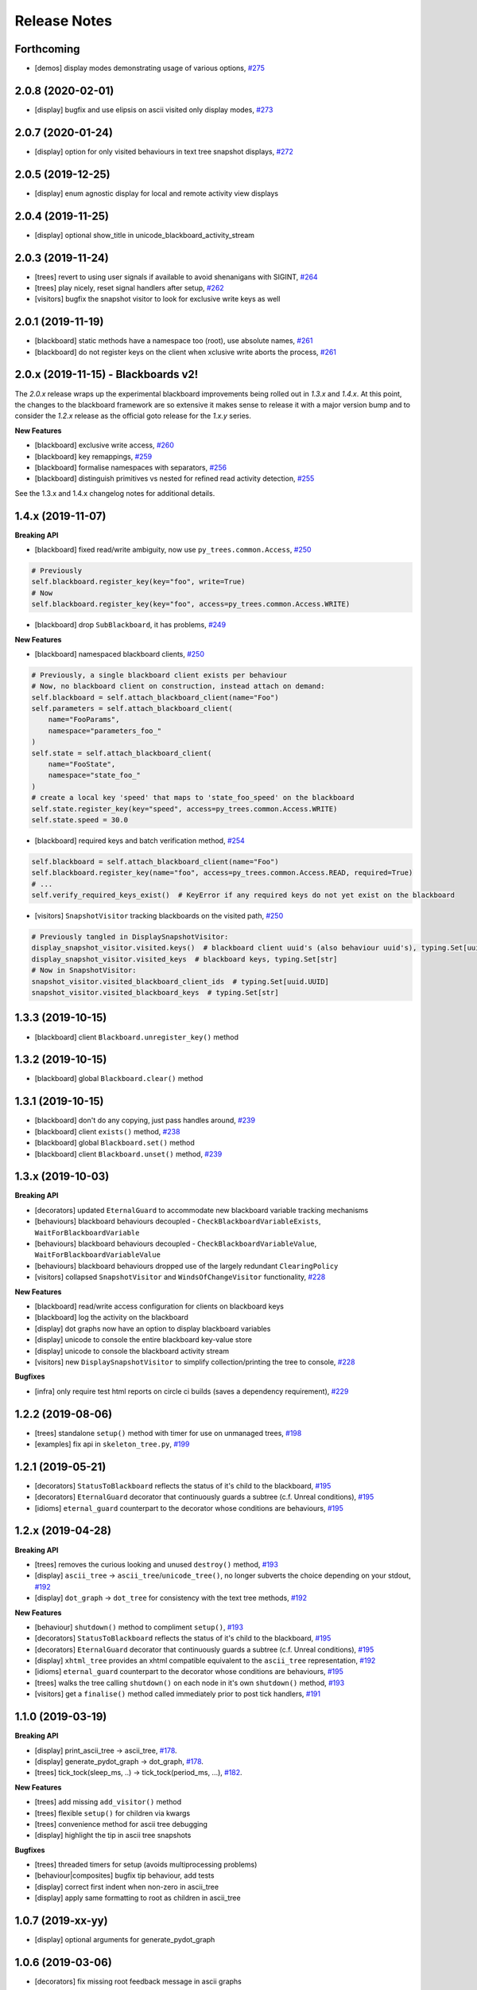 Release Notes
=============

Forthcoming
-----------
* [demos] display modes demonstrating usage of various options, `#275 <https://github.com/splintered-reality/py_trees/pull/275>`_

2.0.8 (2020-02-01)
------------------
* [display] bugfix and use elipsis on ascii visited only display modes, `#273 <https://github.com/splintered-reality/py_trees/pull/273>`_

2.0.7 (2020-01-24)
------------------
* [display] option for only visited behaviours in text tree snapshot displays, `#272 <https://github.com/splintered-reality/py_trees/pull/272>`_

2.0.5 (2019-12-25)
------------------
* [display] enum agnostic display for local and remote activity view displays

2.0.4 (2019-11-25)
------------------
* [display] optional show_title in unicode_blackboard_activity_stream

2.0.3 (2019-11-24)
------------------
* [trees] revert to using user signals if available to avoid shenanigans with SIGINT, `#264 <https://github.com/splintered-reality/py_trees/pull/264>`_
* [trees] play nicely, reset signal handlers after setup, `#262 <https://github.com/splintered-reality/py_trees/pull/262>`_
* [visitors] bugfix the snapshot visitor to look for exclusive write keys as well

2.0.1 (2019-11-19)
------------------
* [blackboard] static methods have a namespace too (root), use absolute names, `#261 <https://github.com/splintered-reality/py_trees/pull/261>`_
* [blackboard] do not register keys on the client when xclusive write aborts the process, `#261 <https://github.com/splintered-reality/py_trees/pull/261>`_

2.0.x (2019-11-15) - Blackboards v2!
------------------------------------

The `2.0.x` release wraps up the experimental blackboard improvements being rolled out
in `1.3.x` and `1.4.x`. At this point, the changes to the blackboard framework are so
extensive it makes sense to release it with a major version bump and to consider the
`1.2.x` release as the official goto release for the `1.x.y` series.

**New Features**

* [blackboard] exclusive write access, `#260 <https://github.com/splintered-reality/py_trees/pull/260>`_
* [blackboard] key remappings, `#259 <https://github.com/splintered-reality/py_trees/pull/259>`_
* [blackboard] formalise namespaces with separators, `#256 <https://github.com/splintered-reality/py_trees/pull/256>`_
* [blackboard] distinguish primitives vs nested for refined read activity detection, `#255 <https://github.com/splintered-reality/py_trees/pull/255>`_

See the 1.3.x and 1.4.x changelog notes for additional details.

1.4.x (2019-11-07)
------------------

**Breaking API**

* [blackboard] fixed read/write ambiguity, now use ``py_trees.common.Access``, `#250 <https://github.com/splintered-reality/py_trees/pull/250>`_

.. code-block:: python

    # Previously
    self.blackboard.register_key(key="foo", write=True)
    # Now
    self.blackboard.register_key(key="foo", access=py_trees.common.Access.WRITE)

* [blackboard] drop ``SubBlackboard``, it has problems, `#249 <https://github.com/splintered-reality/py_trees/pull/249>`_

**New Features**

* [blackboard] namespaced blackboard clients, `#250 <https://github.com/splintered-reality/py_trees/pull/250>`_

.. code-block:: python

    # Previously, a single blackboard client exists per behaviour
    # Now, no blackboard client on construction, instead attach on demand:
    self.blackboard = self.attach_blackboard_client(name="Foo")
    self.parameters = self.attach_blackboard_client(
        name="FooParams",
        namespace="parameters_foo_"
    )
    self.state = self.attach_blackboard_client(
        name="FooState",
        namespace="state_foo_"
    )
    # create a local key 'speed' that maps to 'state_foo_speed' on the blackboard
    self.state.register_key(key="speed", access=py_trees.common.Access.WRITE)
    self.state.speed = 30.0

* [blackboard] required keys and batch verification method, `#254 <https://github.com/splintered-reality/py_trees/pull/254>`_

.. code-block:: python

    self.blackboard = self.attach_blackboard_client(name="Foo")
    self.blackboard.register_key(name="foo", access=py_trees.common.Access.READ, required=True)
    # ...
    self.verify_required_keys_exist()  # KeyError if any required keys do not yet exist on the blackboard

* [visitors] ``SnapshotVisitor`` tracking blackboards on the visited path, `#250 <https://github.com/splintered-reality/py_trees/pull/250>`_

.. code-block:: python

    # Previously tangled in DisplaySnapshotVisitor:
    display_snapshot_visitor.visited.keys()  # blackboard client uuid's (also behaviour uuid's), typing.Set[uuid.UUID]
    display_snapshot_visitor.visited_keys  # blackboard keys, typing.Set[str]
    # Now in SnapshotVisitor:
    snapshot_visitor.visited_blackboard_client_ids  # typing.Set[uuid.UUID]
    snapshot_visitor.visited_blackboard_keys  # typing.Set[str]


1.3.3 (2019-10-15)
------------------
* [blackboard] client ``Blackboard.unregister_key()`` method

1.3.2 (2019-10-15)
------------------
* [blackboard] global ``Blackboard.clear()`` method

1.3.1 (2019-10-15)
------------------
* [blackboard] don't do any copying, just pass handles around, `#239 <https://github.com/splintered-reality/py_trees/pull/239>`_
* [blackboard] client ``exists()`` method, `#238 <https://github.com/splintered-reality/py_trees/pull/238>`_
* [blackboard] global ``Blackboard.set()`` method
* [blackboard] client ``Blackboard.unset()`` method, `#239 <https://github.com/splintered-reality/py_trees/pull/239>`_

1.3.x (2019-10-03)
------------------

**Breaking API**

* [decorators] updated ``EternalGuard`` to accommodate new blackboard variable tracking mechanisms
* [behaviours] blackboard behaviours decoupled - ``CheckBlackboardVariableExists``, ``WaitForBlackboardVariable``
* [behaviours] blackboard behaviours decoupled - ``CheckBlackboardVariableValue``, ``WaitForBlackboardVariableValue``
* [behaviours] blackboard behaviours dropped use of the largely redundant ``ClearingPolicy``
* [visitors] collapsed ``SnapshotVisitor`` and ``WindsOfChangeVisitor`` functionality, `#228 <https://github.com/splintered-reality/py_trees/pull/228>`_

**New Features**

* [blackboard] read/write access configuration for clients on blackboard keys
* [blackboard] log the activity on the blackboard
* [display] dot graphs now have an option to display blackboard variables
* [display] unicode to console the entire blackboard key-value store
* [display] unicode to console the blackboard activity stream
* [visitors] new ``DisplaySnapshotVisitor`` to simplify collection/printing the tree to console, `#228 <https://github.com/splintered-reality/py_trees/pull/228>`_

**Bugfixes**

* [infra] only require test html reports on circle ci builds (saves a dependency requirement), `#229 <https://github.com/splintered-reality/py_trees/pull/229>`_

1.2.2 (2019-08-06)
------------------
* [trees] standalone ``setup()`` method with timer for use on unmanaged trees, `#198 <https://github.com/splintered-reality/py_trees/pull/198>`_
* [examples] fix api in ``skeleton_tree.py``,  `#199 <https://github.com/splintered-reality/py_trees/pull/199>`_

1.2.1 (2019-05-21)
------------------
* [decorators] ``StatusToBlackboard`` reflects the status of it's child to the blackboard, `#195 <https://github.com/splintered-reality/py_trees/pull/195>`_
* [decorators] ``EternalGuard`` decorator that continuously guards a subtree (c.f. Unreal conditions), `#195 <https://github.com/splintered-reality/py_trees/pull/195>`_
* [idioms] ``eternal_guard`` counterpart to the decorator whose conditions are behaviours, `#195 <https://github.com/splintered-reality/py_trees/pull/195>`_

1.2.x (2019-04-28)
------------------

**Breaking API**

* [trees] removes the curious looking and unused ``destroy()`` method, `#193 <https://github.com/splintered-reality/py_trees/pull/193>`_
* [display] ``ascii_tree`` -> ``ascii_tree``/``unicode_tree()``, no longer subverts the choice depending on your stdout, `#192 <https://github.com/splintered-reality/py_trees/pull/192>`_
* [display] ``dot_graph`` -> ``dot_tree`` for consistency with the text tree methods, `#192 <https://github.com/splintered-reality/py_trees/pull/192>`_

**New Features**

* [behaviour] ``shutdown()`` method to compliment ``setup()``, `#193 <https://github.com/splintered-reality/py_trees/pull/193>`_
* [decorators] ``StatusToBlackboard`` reflects the status of it's child to the blackboard, `#195 <https://github.com/splintered-reality/py_trees/pull/195>`_
* [decorators] ``EternalGuard`` decorator that continuously guards a subtree (c.f. Unreal conditions), `#195 <https://github.com/splintered-reality/py_trees/pull/195>`_
* [display] ``xhtml_tree`` provides an xhtml compatible equivalent to the ``ascii_tree`` representation, `#192 <https://github.com/splintered-reality/py_trees/pull/192>`_
* [idioms] ``eternal_guard`` counterpart to the decorator whose conditions are behaviours, `#195 <https://github.com/splintered-reality/py_trees/pull/195>`_
* [trees] walks the tree calling ``shutdown()`` on each node in it's own ``shutdown()`` method, `#193 <https://github.com/splintered-reality/py_trees/pull/193>`_
* [visitors] get a ``finalise()`` method called immediately prior to post tick handlers, `#191 <https://github.com/splintered-reality/py_trees/pull/191>`_

1.1.0 (2019-03-19)
------------------

**Breaking API**

* [display] print_ascii_tree -> ascii_tree, `#178 <https://github.com/splintered-reality/py_trees/pull/178>`_.
* [display] generate_pydot_graph -> dot_graph, `#178 <https://github.com/splintered-reality/py_trees/pull/178>`_.
* [trees] tick_tock(sleep_ms, ..) -> tick_tock(period_ms, ...),  `#182 <https://github.com/splintered-reality/py_trees/pull/182>`_.

**New Features**

* [trees] add missing ``add_visitor()`` method
* [trees] flexible ``setup()`` for children via kwargs
* [trees] convenience method for ascii tree debugging
* [display] highlight the tip in ascii tree snapshots

**Bugfixes**

* [trees] threaded timers for setup (avoids multiprocessing problems)
* [behaviour|composites] bugfix tip behaviour, add tests
* [display] correct first indent when non-zero in ascii_tree
* [display] apply same formatting to root as children in ascii_tree

1.0.7 (2019-xx-yy)
------------------
* [display] optional arguments for generate_pydot_graph

1.0.6 (2019-03-06)
------------------
* [decorators] fix missing root feedback message in ascii graphs

1.0.5 (2019-02-28)
------------------
* [decorators] fix timeout bug that doesn't respect a child's last tick

1.0.4 (2019-02-26)
------------------
* [display] drop spline curves, it's buggy with graphviz 2.38

1.0.3 (2019-02-13)
------------------
* [visitors] winds of change visitor and logging demo

1.0.2 (2019-02-13)
------------------
* [console] fallbacks for unicode chars when (UTF-8) encoding cannot support them

1.0.1 (2018-02-12)
------------------
* [trees] don't use multiprocess on setup if not using timeouts

1.0.0 (2019-01-18)
------------------

**Breaking API**

* [behaviour] setup() no longer returns a boolean, catch exceptions instead, `#143 <https://github.com/stonier/py_trees/issues/143>`_.
* [behaviour] setup() no longer takes timeouts, responsibility moved to BehaviourTree, `#148 <https://github.com/stonier/py_trees/issues/148>`_.
* [decorators] new-style decorators found in py_trees.decorators
* [decorators] new-style decorators stop their running child on completion (SUCCESS||FAILURE)
* [decorators] old-style decorators in py_trees.meta deprecated

**New Features**

* [blackboard] added a method for clearing the entire blackboard (useful for tests)
* [composites] raise TypeError when children's setup methods don't return a bool (common mistake)
* [composites] new parallel policies, SuccessOnAll, SuccessOnSelected
* [decorators] oneshot policies for activating on completion or *successful* completion only
* [meta] behaviours from functions can now automagically generate names

0.8.x (2018-10-18)
------------------

**Breaking API**

* Lower level namespace types no longer exist (PR117_), e.g. :code:`py_trees.Status` -> :code:`py_trees.common.Status`
* Python2 support dropped

**New Features**

* [idioms] 'Pick Up Where You Left Off'
* [idioms] 'OneShot'

0.8.0 (2018-10-18)
------------------
* [infra] shortcuts to types in __init__.py removed (PR117_)
* [bugfix] python3 rosdeps
* [idioms] pick_up_where_you_left_off added

0.7.5 (2018-10-10)
------------------
* [idioms] oneshot added
* [bugfix] properly set/reset parents when replacing/removing children in composites

0.7.0 (2018-09-27)
------------------
* [announce] python3 only support from this point forward
* [announce] now compatible for ros2 projects

0.6.5 (2018-09-19)
------------------
* [bugfix] pick up missing feedback messages in inverters
* [bugfix] eliminate costly/spammy blackboard variable check feedback message

0.6.4 (2018-09-19)
------------------
* [bugfix] replace awkward newlines with spaces in ascii trees

0.6.3 (2018-09-04)
------------------
* [bugfix] don't send the parellel's status to running children, invalidate them instead

0.6.2 (2018-08-31)
------------------
* [bugfix] oneshot now reacts to priority interrupts correctly

0.6.1 (2018-08-20)
------------------
* [bugfix] oneshot no longer permanently modifies the original class

0.6.0 (2018-05-15)
------------------
* [infra] python 2/3 compatibility

0.5.10 (2017-06-17)
-------------------
* [meta] add children monkeypatching for composite imposters
* [blackboard] check for nested variables in WaitForBlackboard

0.5.9 (2017-03-25)
------------------
* [docs] bugfix image links and rewrite the motivation

0.5.8 (2017-03-19)
------------------
* [infra] setup.py tests_require, not test_require

0.5.7 (2017-03-01)
------------------
* [infra] update maintainer email

0.5.5 (2017-03-01)
------------------
* [docs] many minor doc updates
* [meta] bugfix so that imposter now ticks over composite children
* [trees] method for getting the tip of the tree
* [programs] py-trees-render program added

0.5.4 (2017-02-22)
------------------
* [infra] handle pypi/catkin conflicts with install_requires

0.5.2 (2017-02-22)
------------------
* [docs] disable colour when building
* [docs] sidebar headings
* [docs] dont require project installation

0.5.1 (2017-02-21)
------------------
* [infra] pypi package enabled

0.5.0 (2017-02-21)
------------------
* [ros] components moved to py_trees_ros
* [timeout] bugfix to ensure timeout decorator initialises properly
* [docs] rolled over with napolean style
* [docs] sphinx documentation updated
* [imposter] make sure tip() drills down into composites
* [demos] re-organised into modules

0.4.0 (2017-01-13)
------------------
* [trees] add pre/post handlers after setup, just in case setup fails
* [introspection] do parent lookups so you can crawl back up a tree
* [blackboard] permit init of subscriber2blackboard behaviours
* [blackboard] watchers
* [timers] better feedback messages
* [imposter] ensure stop() directly calls the composited behaviour

0.3.0 (2016-08-25)
------------------
* ``failure_is_running decorator`` (meta).

0.2.0 (2016-06-01)
------------------
* do terminate properly amongst relevant classes
* blackboxes
* chooser variant of selectors
* bugfix the decorators
* blackboard updates on change only
* improved dot graph creation
* many bugfixes to composites
* subscriber behaviours
* timer behaviours

0.1.2 (2015-11-16)
------------------
* one shot sequences
* abort() renamed more appropriately to stop()

0.1.1 (2015-10-10)
------------------
* lots of bugfixing stabilising py_trees for the spain field test
* complement decorator for behaviours
* dot tree views
* ascii tree and tick views
* use generators and visitors to more efficiently walk/introspect trees
* a first implementation of behaviour trees in python

.. _PR117: https://github.com/stonier/py_trees/pull/117
